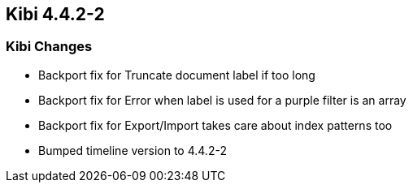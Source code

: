 == Kibi 4.4.2-2

[float]
=== Kibi Changes

* Backport fix for Truncate document label if too long
* Backport fix for Error when label is used for a purple filter is an array
* Backport fix for Export/Import takes care about index patterns too
* Bumped timeline version to 4.4.2-2
